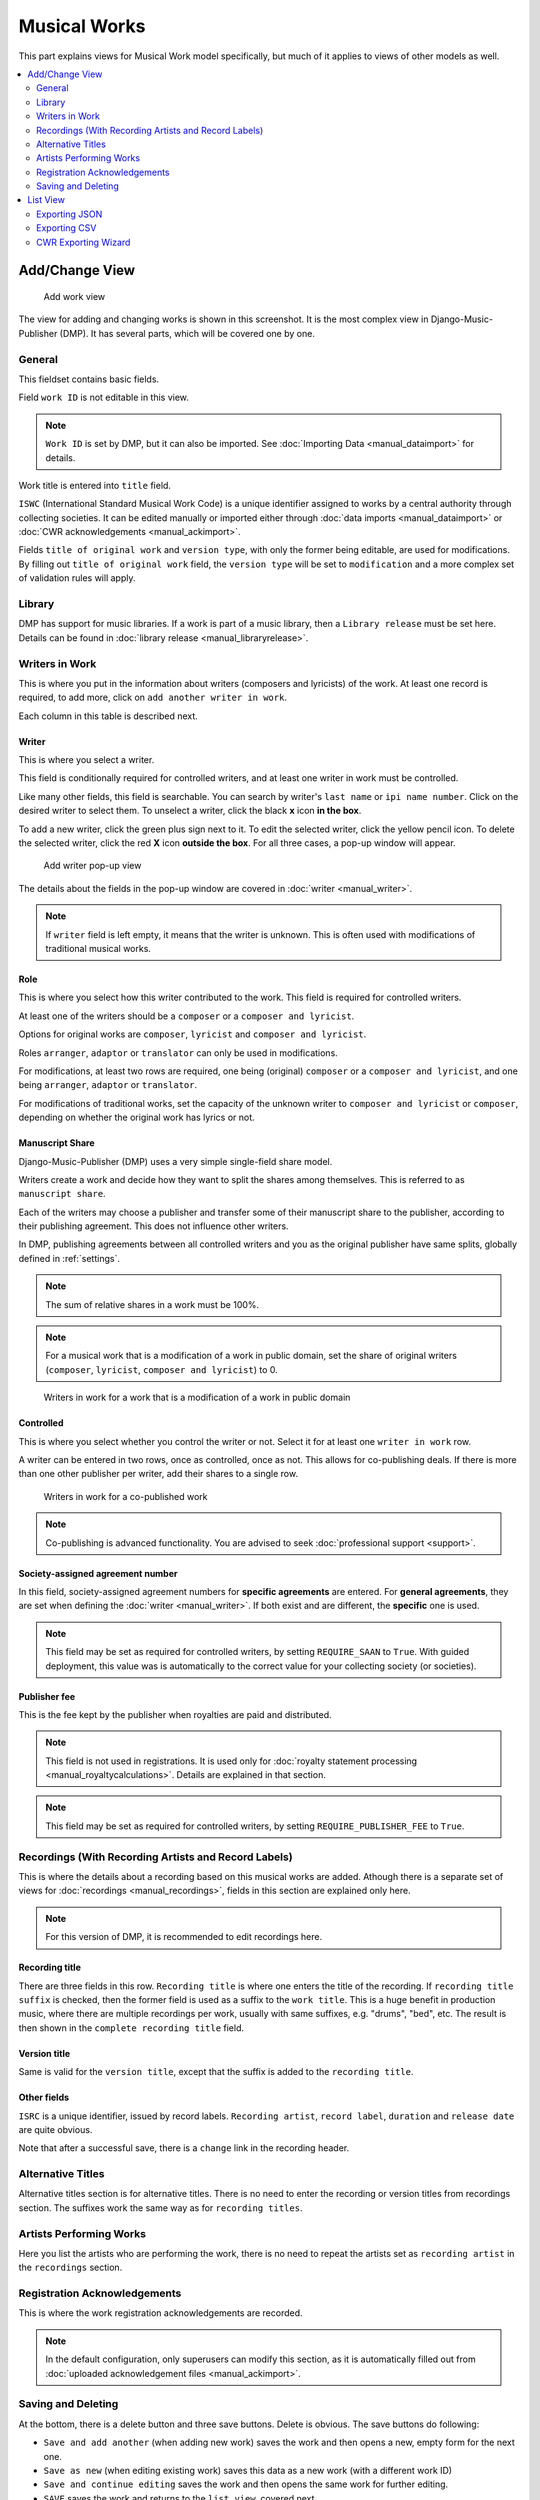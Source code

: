 Musical Works
_____________

This part explains views for Musical Work model specifically, but
much of it applies to views of other models as well.

.. contents::
   :backlinks: none
   :local:
   :depth: 2


Add/Change View
============================================

.. figure:: /images/add_work.png
   :width: 100%

   Add work view

The view for adding and changing works is shown in this screenshot.
It is the most complex view in Django-Music-Publisher (DMP).
It has several parts, which will be covered one by one.

General
+++++++

This fieldset contains basic fields.

Field ``work ID`` is not editable in this view.

.. note::
   ``Work ID`` is set by DMP, but it can also be imported.
   See :doc:`Importing Data <manual_dataimport>` for details.

Work title is entered into ``title`` field.

``ISWC`` (International Standard Musical Work Code) is a unique identifier assigned
to works by a central authority through collecting societies.
It can be edited manually or imported either through
:doc:`data imports <manual_dataimport>` or :doc:`CWR acknowledgements <manual_ackimport>`.

Fields ``title of original work`` and ``version type``, with only the former being
editable, are used for modifications. By filling out ``title of original work``
field, the ``version type`` will be set to ``modification`` and a more
complex set of validation rules will apply.

Library
+++++++

DMP has support for music libraries. If a work is part of
a music library, then a ``Library release`` must be set here.
Details can be found in :doc:`library release <manual_libraryrelease>`.

Writers in Work
+++++++++++++++

This is where you put in the information about writers (composers and lyricists) of the work.
At least one record is required, to add more, click on ``add another writer in work``.

Each column in this table is described next.

Writer
------

This is where you select a writer.

This field is conditionally required for controlled writers, and at least one writer in work
must be controlled.

Like many other fields, this field is searchable. You can search by writer's ``last name`` or
``ipi name number``. Click on the desired writer to select them.
To unselect a writer, click the black **x** icon **in the box**.


To add a new writer, click the green plus sign next to it.
To edit the selected writer, click the yellow pencil icon.
To delete the selected writer, click the red **X** icon **outside the box**.
For all three cases,  a pop-up window will appear.

.. figure:: /images/add_writer_popup.png
   :width: 100%

   Add writer pop-up view

The details about the fields in the pop-up window are covered in :doc:`writer <manual_writer>`.

.. note::
    If ``writer`` field is left empty, it means that the writer is unknown.
    This is often used with modifications of traditional musical works.


Role
--------

This is where you select how this writer contributed to the work. This field
is required for controlled writers.

At least one of the writers should be a ``composer`` or a ``composer and lyricist``.

Options for original works are ``composer``, ``lyricist`` and ``composer and lyricist``.

Roles ``arranger``, ``adaptor`` or ``translator`` can only be used in modifications.

For modifications, at least two rows are required, one being (original) ``composer`` or a ``composer and lyricist``,
and one being ``arranger``, ``adaptor`` or ``translator``.

For modifications of traditional works, set the capacity of the unknown writer to ``composer and lyricist`` or
``composer``, depending on whether the original work has lyrics or not.

Manuscript Share
----------------

Django-Music-Publisher (DMP) uses a very simple single-field share model.

Writers create a work and decide how they want to split the shares among themselves. This is referred to as
``manuscript share``.

Each of the writers may choose a publisher and transfer some of their manuscript share to the publisher,
according to their publishing agreement. This does not influence other writers.

In DMP, publishing agreements between all controlled writers and you as the original publisher have
same splits, globally defined in :ref:`settings`.

.. note::
    The sum of relative shares in a work must be 100%.

.. note::
    For a musical work that is a modification of a work in public domain, set the share of
    original writers (``composer``, ``lyricist``, ``composer and lyricist``) to 0.

.. figure:: /images/works_pd.png
   :width: 100%

   Writers in work for a work that is a modification of a work in public domain

Controlled
----------

This is where you select whether you control the writer or not. Select it for at least one ``writer in work`` row.

A writer can be entered in two rows, once as controlled, once as not. This allows for co-publishing deals. If there is more than one other publisher per writer, add their shares to a single row.

.. figure:: /images/works_copub.png
   :width: 100%

   Writers in work for a co-published work

.. note::
    Co-publishing is advanced functionality. You are advised to seek :doc:`professional support <support>`.

Society-assigned agreement number
---------------------------------

In this field, society-assigned agreement numbers for **specific agreements** are entered. For **general agreements**,
they are set when defining the :doc:`writer <manual_writer>`. If both exist and are different, the **specific** one is
used.

.. note::
    This field may be set as required for controlled writers, by setting ``REQUIRE_SAAN`` to ``True``.
    With guided deployment, this value was is automatically to the correct
    value for your collecting society (or societies).


Publisher fee
-------------

This is the fee kept by the publisher when royalties are paid and distributed.

.. note::
    This field is not used in registrations. It is used only for
    :doc:`royalty statement processing <manual_royaltycalculations>`.
    Details are explained in that section.

.. note::
    This field may be set as required for controlled writers, by setting ``REQUIRE_PUBLISHER_FEE`` to ``True``.
    

Recordings (With Recording Artists and Record Labels)
+++++++++++++++++++++++++++++++++++++++++++++++++++++

This is where the details about a recording based on this musical works are
added. Athough there is a separate set of views for
:doc:`recordings <manual_recordings>`, fields in this section are explained
only here.

.. note::
    For this version of DMP, it is recommended to edit recordings here.

Recording title
---------------

There are three fields in this row. ``Recording title`` is where one enters the title of the recording. If ``recording title suffix`` is checked, then the former field is used as a suffix to the ``work title``. This is a huge benefit in production music, where there are multiple recordings per work, usually with same suffixes, e.g. "drums", "bed", etc. The result is then shown in the ``complete recording title`` field.

Version title
-------------

Same is valid for the ``version title``, except that the suffix is added to the ``recording title``.

Other fields
------------

``ISRC`` is a unique identifier, issued by record labels. ``Recording artist``, ``record label``, ``duration`` and ``release date`` are quite obvious.

Note that after a successful save, there is a ``change`` link in the recording header.


Alternative Titles
++++++++++++++++++

Alternative titles section is for alternative titles. There is no need to enter the recording or version titles from recordings section. The suffixes work the same way as for ``recording titles``.

Artists Performing Works
++++++++++++++++++++++++

Here you list the artists who are performing the work, there is no need to repeat the artists set as ``recording artist`` in the ``recordings`` section.

Registration Acknowledgements
+++++++++++++++++++++++++++++++++++

This is where the work registration acknowledgements are recorded.

.. note::
    In the default configuration, only superusers can modify this section, as it is automatically filled out from :doc:`uploaded acknowledgement files <manual_ackimport>`.

Saving and Deleting
+++++++++++++++++++

At the bottom, there is a delete button and three save buttons. Delete is obvious. The save buttons do following:

* ``Save and add another`` (when adding new work) saves the work and then opens a new, empty form for the next one.
* ``Save as new`` (when editing existing work) saves this data as a new work (with a different work ID)
* ``Save and continue editing`` saves the work and then opens the same work for further editing.
* ``SAVE`` saves the work and returns to the ``list view``, covered next.

The combination is extremely powerful, especially when the changes between works is small, as is often the case for production music.
One enters the first work, using suffixes as much as possible, presses on ``save and continue editing``.
If save was successful, then the data can be changed for the next work, and then one presses on ``save as new``, and this new work is saved.
The process can be repeated for all the works in the set.

List View
========================

.. figure:: /images/work_list.png
   :width: 100%

   Work list view

The ``work list`` view, just as all other list views, has a ``search field``, an ``action bar``, a table with works and, once there are over 100 works in the database, pagination, all on the left side. On the right side, there is the ``add musical work`` button, which takes you to the appropriate view, and the set of ``filters``.

Filters change, based on the number of options. For four options or less, they are simple links, and for more, it turns into a pull-down menu.
``Last edited`` filter allows find all works that have been changed recently. This applies to
all objects that participate in work registrations, e.g. writers.

Search works on titles, writer's last names, ISWCs, ISRCs (in related recordings) and work IDs (numeric part).

Data table can be sorted by almost any column, or combination of the columns, and counts are also links to :doc:`recording <manual_recordings>` and :doc:`CWR export <manual_cwr>` ``list`` views..

Exporting JSON
++++++++++++++++++++++++++

.. figure:: /images/work_list_action.png
   :width: 100%

   Exporting musical works in JSON format.

Select several (or all) works in the ``musical work list`` view, select the ``Export selected works (JSON)`` action and
press on ``Go``. A JSON file will be downloaded, containing **all** the information about your works.

If you ever choose to stop using Django-Music-Publisher and move on, there is no lock-in. While these JSON formats might
be confusing, there are free on-line tools that will convert JSON to just about any other format you need.

.. _exporting_csv:

Exporting CSV
++++++++++++++++++++++++++

Select several (or all) works in the ``musical work list`` view, select the ``Export selected works (CSV)`` action and
press on ``Go``. A CSV file will be downloaded, containing **only basic** information about your works.

It contains no data about the controlling publisher (you) and recordings, including recording
artists, labels, tracks and releases.

This CSV format is the same as the one used for :doc:`Importing data <manual_dataimport>`, with
one additional column: ``Work ID``.

CWR Exporting Wizard
++++++++++++++++++++

Currently, the only other available action is to ``create CWR from selected works``. Once you run it, you will be taken
to ``add CWR export`` view, described :doc:`here <manual_cwr>`.
